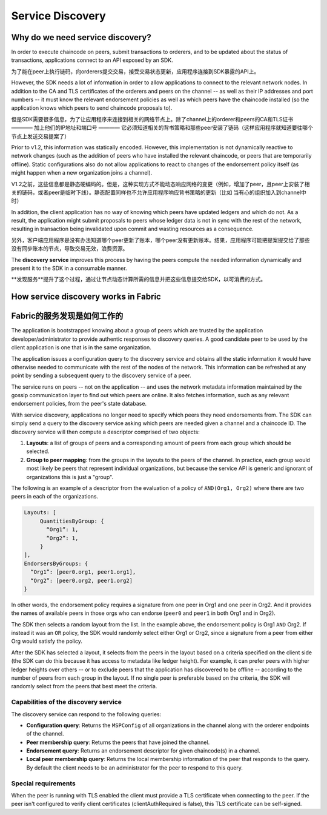 Service Discovery
=================

Why do we need service discovery?
---------------------------------

In order to execute chaincode on peers, submit transactions to orderers, and to
be updated about the status of transactions, applications connect to an API
exposed by an SDK.

为了能在peer上执行链码，向orderers提交交易，接受交易状态更新，应用程序连接到SDK暴露的API上。

However, the SDK needs a lot of information in order to allow applications to
connect to the relevant network nodes. In addition to the CA and TLS certificates
of the orderers and peers on the channel -- as well as their IP addresses and port
numbers -- it must know the relevant endorsement policies as well as which peers
have the chaincode installed (so the application knows which peers to send chaincode
proposals to).

但是SDK需要很多信息，为了让应用程序来连接到相关的网络节点上。除了channel上的orderer和peers的CA和TLS证书 ———— 加上他们的IP地址和端口号 ———— 它必须知道相关的背书策略和那些peer安装了链码（这样应用程序就知道要往哪个节点上发送交易提案了）

Prior to v1.2, this information was statically encoded. However, this implementation
is not dynamically reactive to network changes (such as the addition of peers who have
installed the relevant chaincode, or peers that are temporarily offline). Static
configurations also do not allow applications to react to changes of the
endorsement policy itself (as might happen when a new organization joins a channel).

V1.2之前，这些信息都是静态硬编码的。但是，这种实现方式不能动态响应网络的变更（例如，增加了peer，且peer上安装了相关的链码，或者peer是临时下线）。静态配置同样也不允许应用程序响应背书策略的更新（比如 当有心的组织加入到channel中时）

In addition, the client application has no way of knowing which peers have updated
ledgers and which do not. As a result, the application might submit proposals to peers whose ledger data is
not in sync with the rest of the network, resulting in transaction being invalidated
upon commit and wasting resources as a consequence.

另外，客户端应用程序是没有办法知道哪个peer更新了账本，哪个peer没有更新账本。结果，应用程序可能把提案提交给了那些没有同步账本的节点，导致交易无效，浪费资源。

The **discovery service** improves this process by having the peers compute
the needed information dynamically and present it to the SDK in a consumable
manner.

**发现服务**提升了这个过程，通过让节点动态计算所需的信息并把这些信息提交给SDK，以可消费的方式。

How service discovery works in Fabric
-------------------------------------
Fabric的服务发现是如何工作的
------------------------
The application is bootstrapped knowing about a group of peers which are
trusted by the application developer/administrator to provide authentic responses
to discovery queries. A good candidate peer to be used by the client application
is one that is in the same organization.

The application issues a configuration query to the discovery service and obtains
all the static information it would have otherwise needed to communicate with the
rest of the nodes of the network. This information can be refreshed at any point
by sending a subsequent query to the discovery service of a peer.

The service runs on peers -- not on the application -- and uses the network metadata
information maintained by the gossip communication layer to find out which peers
are online. It also fetches information, such as any relevant endorsement policies,
from the peer's state database.

With service discovery, applications no longer need to specify which peers they
need endorsements from. The SDK can simply send a query to the discovery service
asking which peers are needed given a channel and a chaincode ID. The discovery
service will then compute a descriptor comprised of two objects:

1. **Layouts**: a list of groups of peers and a corresponding amount of peers from
   each group which should be selected.
2. **Group to peer mapping**: from the groups in the layouts to the peers of the
   channel. In practice, each group would most likely be peers that represent
   individual organizations, but because the service API is generic and ignorant of
   organizations this is just a "group".

The following is an example of a descriptor from the evaluation of a policy of
``AND(Org1, Org2)`` where there are two peers in each of the organizations.

.. code-block:: JSON

   Layouts: [
        QuantitiesByGroup: {
          “Org1”: 1,
          “Org2”: 1,
        }
   ],
   EndorsersByGroups: {
     “Org1”: [peer0.org1, peer1.org1],
     “Org2”: [peer0.org2, peer1.org2]
   }

In other words, the endorsement policy requires a signature from one peer in Org1
and one peer in Org2. And it provides the names of available peers in those orgs who
can endorse (``peer0`` and ``peer1`` in both Org1 and in Org2).

The SDK then selects a random layout from the list. In the example above, the
endorsement policy is Org1 ``AND`` Org2. If instead it was an ``OR`` policy, the SDK
would randomly select either Org1 or Org2, since a signature from a peer from either
Org would satisfy the policy.

After the SDK has selected a layout, it selects from the peers in the layout based on a
criteria specified on the client side (the SDK can do this because it has access to
metadata like ledger height). For example, it can prefer peers with higher ledger heights
over others -- or to exclude peers that the application has discovered to be offline
-- according to the number of peers from each group in the layout. If no single
peer is preferable based on the criteria, the SDK will randomly select from the peers
that best meet the criteria.

Capabilities of the discovery service
~~~~~~~~~~~~~~~~~~~~~~~~~~~~~~~~~~~~~

The discovery service can respond to the following queries:

* **Configuration query**: Returns the ``MSPConfig`` of all organizations in the channel
  along with the orderer endpoints of the channel.
* **Peer membership query**: Returns the peers that have joined the channel.
* **Endorsement query**: Returns an endorsement descriptor for given chaincode(s) in
  a channel.
* **Local peer membership query**: Returns the local membership information of the
  peer that responds to the query. By default the client needs to be an administrator
  for the peer to respond to this query.

Special requirements
~~~~~~~~~~~~~~~~~~~~~~
When the peer is running with TLS enabled the client must provide a TLS certificate when connecting
to the peer. If the peer isn't configured to verify client certificates (clientAuthRequired is false), this TLS certificate
can be self-signed.

.. Licensed under Creative Commons Attribution 4.0 International License
   https://creativecommons.org/licenses/by/4.0/
